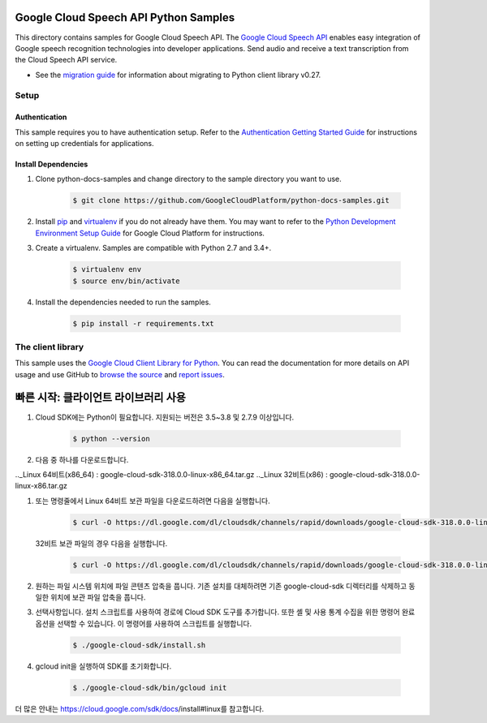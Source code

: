 .. This file is automatically generated. Do not edit this file directly.

Google Cloud Speech API Python Samples
===============================================================================

.. image:: https://gstatic.com/cloudssh/images/open-btn.png
   :target: https://console.cloud.google.com/cloudshell/open?git_repo=https://github.com/GoogleCloudPlatform/python-docs-samples&page=editor&open_in_editor=speech/microphone/README.rst


This directory contains samples for Google Cloud Speech API. The `Google Cloud Speech API`_ enables easy integration of Google speech recognition technologies into developer applications. Send audio and receive a text transcription from the Cloud Speech API service.

- See the `migration guide`_ for information about migrating to Python client library v0.27.

.. _migration guide: https://cloud.google.com/speech/docs/python-client-migration




.. _Google Cloud Speech API: https://cloud.google.com/speech/docs/

Setup
-------------------------------------------------------------------------------


Authentication
++++++++++++++

This sample requires you to have authentication setup. Refer to the
`Authentication Getting Started Guide`_ for instructions on setting up
credentials for applications.

.. _Authentication Getting Started Guide:
    https://cloud.google.com/docs/authentication/getting-started

Install Dependencies
++++++++++++++++++++

#. Clone python-docs-samples and change directory to the sample directory you want to use.

    .. code-block:: bash

        $ git clone https://github.com/GoogleCloudPlatform/python-docs-samples.git

#. Install `pip`_ and `virtualenv`_ if you do not already have them. You may want to refer to the `Python Development Environment Setup Guide`_ for Google Cloud Platform for instructions.

   .. _Python Development Environment Setup Guide:
       https://cloud.google.com/python/setup

#. Create a virtualenv. Samples are compatible with Python 2.7 and 3.4+.

    .. code-block:: bash

        $ virtualenv env
        $ source env/bin/activate

#. Install the dependencies needed to run the samples.

    .. code-block:: bash

        $ pip install -r requirements.txt

.. _pip: https://pip.pypa.io/
.. _virtualenv: https://virtualenv.pypa.io/



The client library
-------------------------------------------------------------------------------

This sample uses the `Google Cloud Client Library for Python`_.
You can read the documentation for more details on API usage and use GitHub
to `browse the source`_ and  `report issues`_.

.. _Google Cloud Client Library for Python:
    https://googlecloudplatform.github.io/google-cloud-python/
.. _browse the source:
    https://github.com/GoogleCloudPlatform/google-cloud-python
.. _report issues:
    https://github.com/GoogleCloudPlatform/google-cloud-python/issues


.. _Google Cloud SDK: https://cloud.google.com/sdk/



빠른 시작: 클라이언트 라이브러리 사용
===============================================================================

#. Cloud SDK에는 Python이 필요합니다. 지원되는 버전은 3.5~3.8 및 2.7.9 이상입니다.
   
    .. code-block:: bash
   
        $ python --version

#. 다음 중 하나를 다운로드합니다.

.._Linux 64비트(x86_64) : google-cloud-sdk-318.0.0-linux-x86_64.tar.gz
.._Linux 32비트(x86) : google-cloud-sdk-318.0.0-linux-x86.tar.gz
    
    
#. 또는 명령줄에서 Linux 64비트 보관 파일을 다운로드하려면 다음을 실행합니다.

    .. code-block:: bash
   
        $ curl -O https://dl.google.com/dl/cloudsdk/channels/rapid/downloads/google-cloud-sdk-318.0.0-linux-x86_64.tar.gz
        
   32비트 보관 파일의 경우 다음을 실행합니다.
   
    .. code-block:: bash
   
        $ curl -O https://dl.google.com/dl/cloudsdk/channels/rapid/downloads/google-cloud-sdk-318.0.0-linux-x86.tar.gz
     
#. 원하는 파일 시스템 위치에 파일 콘텐츠 압축을 풉니다. 기존 설치를 대체하려면 기존 google-cloud-sdk 디렉터리를 삭제하고 동일한 위치에 보관 파일 압축을 풉니다.

#. 선택사항입니다. 설치 스크립트를 사용하여 경로에 Cloud SDK 도구를 추가합니다. 또한 셸 및 사용 통계 수집을 위한 명령어 완료 옵션을 선택할 수 있습니다. 이 명령어를 사용하여 스크립트를 실행합니다.

    .. code-block:: bash
   
        $ ./google-cloud-sdk/install.sh
      
#. gcloud init을 실행하여 SDK를 초기화합니다.

    .. code-block:: bash
   
        $ ./google-cloud-sdk/bin/gcloud init
        
        
더 많은 안내는 https://cloud.google.com/sdk/docs/install#linux를 참고합니다.
